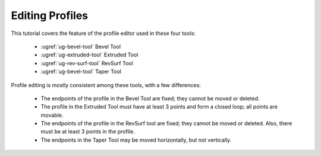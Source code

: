 Editing Profiles
----------------

This tutorial covers the feature of the profile editor used in these four
tools:

  - :ugref:`ug-bevel-tool` Bevel Tool 
  - :ugref:`ug-extruded-tool` Extruded Tool
  - :ugref:`ug-rev-surf-tool` RevSurf Tool
  - :ugref:`ug-bevel-tool` Taper Tool

Profile editing is mostly consistent among these tools, with a few differences:

  - The endpoints of the profile in the Bevel Tool are fixed; they cannot be
    moved or deleted.
  - The profile in the Extruded Tool must have at least 3 points and form a
    closed loop; all points are movable.
  - The endpoints of the profile in the RevSurf tool are fixed; they cannot be
    moved or deleted. Also, there must be at least 3 points in the profile.
  - The endpoints in the Taper Tool may be moved horizontally, but not
    vertically.

.. incvideo:: Editing
